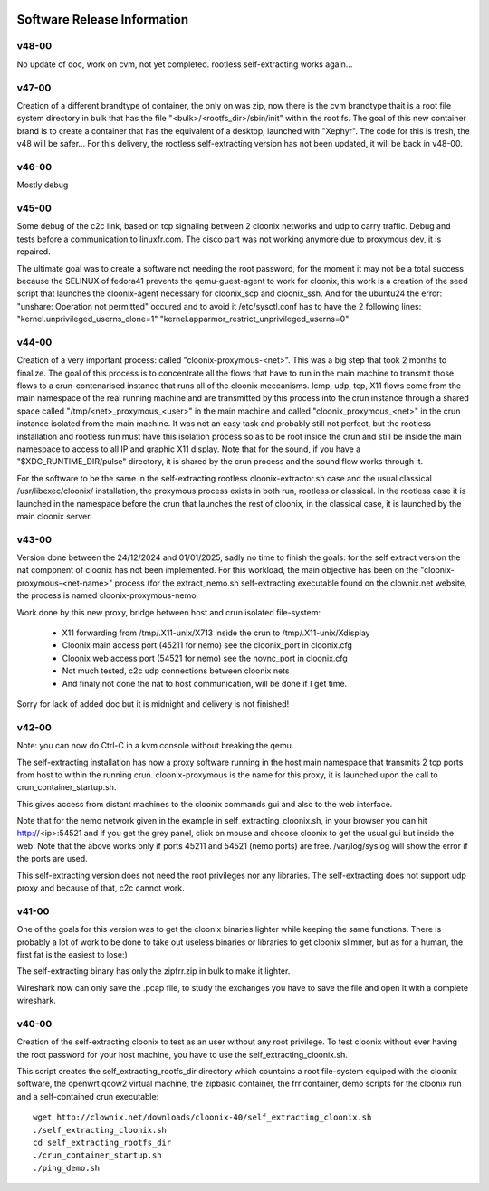 .. image:: /png/cloonix128.png 
   :align: right

============================
Software Release Information
============================


v48-00
======

No update of doc, work on cvm, not yet completed.
rootless self-extracting works again...

v47-00
======

Creation of a different brandtype of container, the only on was zip, now
there is the cvm brandtype thait is a root file system directory in bulk
that has the file "<bulk>/<rootfs_dir>/sbin/init" within the root fs.
The goal of this new container brand is to create a container that has
the equivalent of a desktop, launched with "Xephyr".
The code for this is fresh, the v48 will be safer...
For this delivery, the rootless self-extracting version has not been
updated, it will be back in v48-00.


v46-00
======

Mostly debug


v45-00
======

Some debug of the c2c link, based on tcp signaling between 2 cloonix
networks and udp to carry traffic.
Debug and tests before a communication to linuxfr.com.
The cisco part was not working anymore due to proxymous dev, it is repaired. 

The ultimate goal was to create a software not needing the root password,
for the moment it may not be a total success because the SELINUX of fedora41
prevents the qemu-guest-agent to work for cloonix, this work is a creation
of the seed script that launches the cloonix-agent necessary for cloonix_scp
and cloonix_ssh.
And for the ubuntu24 the error: "unshare: Operation not permitted" occured
and to avoid it /etc/sysctl.conf has to have the 2 following lines:
"kernel.unprivileged_userns_clone=1"
"kernel.apparmor_restrict_unprivileged_userns=0"



v44-00
======

Creation of a very important process: called "cloonix-proxymous-<net>".
This was a big step that took 2 months to finalize.
The goal of this process is to concentrate all the flows that have to run
in the main machine to transmit those flows to a crun-contenarised instance
that runs all of the cloonix meccanisms.
Icmp, udp, tcp, X11 flows come from the main namespace of the real running
machine and are transmitted by this process into the crun instance through
a shared space called "/tmp/<net>_proxymous_<user>" in the main machine and
called "cloonix_proxymous_<net>" in the crun instance isolated from the
main machine.
It was not an easy task and probably still not perfect, but the rootless
installation and rootless run must have this isolation process so as to
be root inside the crun and still be inside the main namespace to access
to all IP and graphic X11 display.
Note that for the sound, if you have a "$XDG_RUNTIME_DIR/pulse" directory,
it is shared by the crun process and the sound flow works through it.

For the software to be the same in the self-extracting rootless
cloonix-extractor.sh case and the usual classical /usr/libexec/cloonix/
installation, the proxymous process exists in both run, rootless or classical.
In the rootless case it is launched in the namespace before the crun that
launches the rest of cloonix, in the classical case, it is launched by the
main cloonix server.

v43-00
======

Version done between the 24/12/2024 and 01/01/2025, sadly no time to finish
the goals: for the self extract version the nat component of cloonix
has not been implemented.
For this workload, the main objective has been on the "cloonix-proxymous-<net-name>"
process (for the extract_nemo.sh self-extracting executable found on
the clownix.net website, the process is named cloonix-proxymous-nemo.

Work done by this new proxy, bridge between host and crun isolated file-system:

 * X11 forwarding from /tmp/.X11-unix/X713 inside the crun to /tmp/.X11-unix/Xdisplay
 * Cloonix main access port (45211 for nemo) see the cloonix_port in cloonix.cfg
 * Cloonix web access port (54521 for nemo) see the novnc_port in cloonix.cfg
 * Not much tested, c2c udp connections between cloonix nets
 * And finaly not done the nat to host communication, will be done if I get time.

Sorry for lack of added doc but it is midnight and delivery is not finished!


v42-00
======

Note: you can now do Ctrl-C in a kvm console without breaking the qemu.

The self-extracting installation has now a proxy software running in the host
main namespace that transmits 2 tcp ports from host to within the running crun.
cloonix-proxymous is the name for this proxy, it is launched upon the
call to crun_container_startup.sh. 

This gives access from distant machines to the cloonix commands gui and also
to the web interface.

Note that for the nemo network given in the example in self_extracting_cloonix.sh,
in your browser you can hit http://<ip>:54521 and if you get the grey panel,
click on mouse and choose cloonix to get the usual gui but inside the web.
Note that the above works only if ports 45211 and 54521 (nemo ports) are free.
/var/log/syslog will show the error if the ports are used.

This self-extracting version does not need the root privileges nor any libraries.
The self-extracting does not support udp proxy and because of that, c2c cannot
work.

v41-00
======

One of the goals for this version was to get the cloonix binaries lighter while
keeping the same functions.
There is probably a lot of work to be done to take out useless binaries or
libraries to get cloonix slimmer, but as for a human, the first fat is the
easiest to lose:)

The self-extracting binary has only the zipfrr.zip in bulk to make it lighter.
 
Wireshark now can only save the .pcap file, to study the exchanges you have to
save the file and open it with a complete wireshark.



v40-00
======

Creation of the self-extracting cloonix to test as an user without any root privilege.
To test cloonix without ever having the root password for your host machine,
you have to use the self_extracting_cloonix.sh.

This script creates the self_extracting_rootfs_dir directory which countains
a root file-system equiped with the cloonix software, the openwrt qcow2
virtual machine, the zipbasic container, the frr container, demo scripts
for the cloonix run and a self-contained crun executable::

    wget http://clownix.net/downloads/cloonix-40/self_extracting_cloonix.sh
    ./self_extracting_cloonix.sh
    cd self_extracting_rootfs_dir
    ./crun_container_startup.sh
    ./ping_demo.sh




